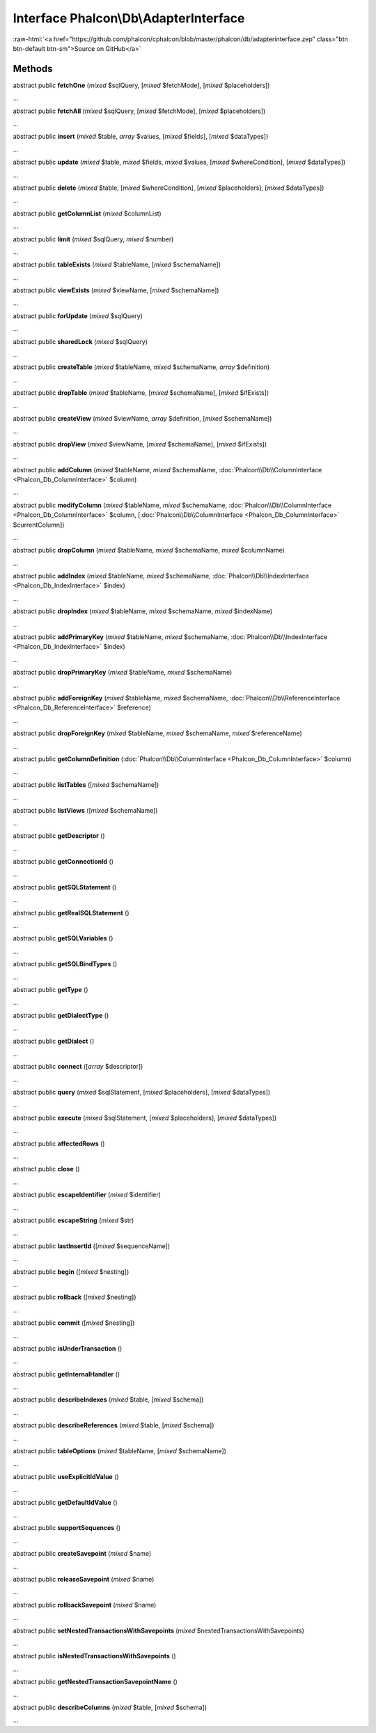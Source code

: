 Interface **Phalcon\\Db\\AdapterInterface**
===========================================

.. role:: raw-html(raw)
   :format: html

:raw-html:`<a href="https://github.com/phalcon/cphalcon/blob/master/phalcon/db/adapterinterface.zep" class="btn btn-default btn-sm">Source on GitHub</a>`

Methods
-------

abstract public  **fetchOne** (*mixed* $sqlQuery, [*mixed* $fetchMode], [*mixed* $placeholders])

...


abstract public  **fetchAll** (*mixed* $sqlQuery, [*mixed* $fetchMode], [*mixed* $placeholders])

...


abstract public  **insert** (*mixed* $table, *array* $values, [*mixed* $fields], [*mixed* $dataTypes])

...


abstract public  **update** (*mixed* $table, *mixed* $fields, *mixed* $values, [*mixed* $whereCondition], [*mixed* $dataTypes])

...


abstract public  **delete** (*mixed* $table, [*mixed* $whereCondition], [*mixed* $placeholders], [*mixed* $dataTypes])

...


abstract public  **getColumnList** (*mixed* $columnList)

...


abstract public  **limit** (*mixed* $sqlQuery, *mixed* $number)

...


abstract public  **tableExists** (*mixed* $tableName, [*mixed* $schemaName])

...


abstract public  **viewExists** (*mixed* $viewName, [*mixed* $schemaName])

...


abstract public  **forUpdate** (*mixed* $sqlQuery)

...


abstract public  **sharedLock** (*mixed* $sqlQuery)

...


abstract public  **createTable** (*mixed* $tableName, *mixed* $schemaName, *array* $definition)

...


abstract public  **dropTable** (*mixed* $tableName, [*mixed* $schemaName], [*mixed* $ifExists])

...


abstract public  **createView** (*mixed* $viewName, *array* $definition, [*mixed* $schemaName])

...


abstract public  **dropView** (*mixed* $viewName, [*mixed* $schemaName], [*mixed* $ifExists])

...


abstract public  **addColumn** (*mixed* $tableName, *mixed* $schemaName, :doc:`Phalcon\\Db\\ColumnInterface <Phalcon_Db_ColumnInterface>` $column)

...


abstract public  **modifyColumn** (*mixed* $tableName, *mixed* $schemaName, :doc:`Phalcon\\Db\\ColumnInterface <Phalcon_Db_ColumnInterface>` $column, [:doc:`Phalcon\\Db\\ColumnInterface <Phalcon_Db_ColumnInterface>` $currentColumn])

...


abstract public  **dropColumn** (*mixed* $tableName, *mixed* $schemaName, *mixed* $columnName)

...


abstract public  **addIndex** (*mixed* $tableName, *mixed* $schemaName, :doc:`Phalcon\\Db\\IndexInterface <Phalcon_Db_IndexInterface>` $index)

...


abstract public  **dropIndex** (*mixed* $tableName, *mixed* $schemaName, *mixed* $indexName)

...


abstract public  **addPrimaryKey** (*mixed* $tableName, *mixed* $schemaName, :doc:`Phalcon\\Db\\IndexInterface <Phalcon_Db_IndexInterface>` $index)

...


abstract public  **dropPrimaryKey** (*mixed* $tableName, *mixed* $schemaName)

...


abstract public  **addForeignKey** (*mixed* $tableName, *mixed* $schemaName, :doc:`Phalcon\\Db\\ReferenceInterface <Phalcon_Db_ReferenceInterface>` $reference)

...


abstract public  **dropForeignKey** (*mixed* $tableName, *mixed* $schemaName, *mixed* $referenceName)

...


abstract public  **getColumnDefinition** (:doc:`Phalcon\\Db\\ColumnInterface <Phalcon_Db_ColumnInterface>` $column)

...


abstract public  **listTables** ([*mixed* $schemaName])

...


abstract public  **listViews** ([*mixed* $schemaName])

...


abstract public  **getDescriptor** ()

...


abstract public  **getConnectionId** ()

...


abstract public  **getSQLStatement** ()

...


abstract public  **getRealSQLStatement** ()

...


abstract public  **getSQLVariables** ()

...


abstract public  **getSQLBindTypes** ()

...


abstract public  **getType** ()

...


abstract public  **getDialectType** ()

...


abstract public  **getDialect** ()

...


abstract public  **connect** ([*array* $descriptor])

...


abstract public  **query** (*mixed* $sqlStatement, [*mixed* $placeholders], [*mixed* $dataTypes])

...


abstract public  **execute** (*mixed* $sqlStatement, [*mixed* $placeholders], [*mixed* $dataTypes])

...


abstract public  **affectedRows** ()

...


abstract public  **close** ()

...


abstract public  **escapeIdentifier** (*mixed* $identifier)

...


abstract public  **escapeString** (*mixed* $str)

...


abstract public  **lastInsertId** ([*mixed* $sequenceName])

...


abstract public  **begin** ([*mixed* $nesting])

...


abstract public  **rollback** ([*mixed* $nesting])

...


abstract public  **commit** ([*mixed* $nesting])

...


abstract public  **isUnderTransaction** ()

...


abstract public  **getInternalHandler** ()

...


abstract public  **describeIndexes** (*mixed* $table, [*mixed* $schema])

...


abstract public  **describeReferences** (*mixed* $table, [*mixed* $schema])

...


abstract public  **tableOptions** (*mixed* $tableName, [*mixed* $schemaName])

...


abstract public  **useExplicitIdValue** ()

...


abstract public  **getDefaultIdValue** ()

...


abstract public  **supportSequences** ()

...


abstract public  **createSavepoint** (*mixed* $name)

...


abstract public  **releaseSavepoint** (*mixed* $name)

...


abstract public  **rollbackSavepoint** (*mixed* $name)

...


abstract public  **setNestedTransactionsWithSavepoints** (*mixed* $nestedTransactionsWithSavepoints)

...


abstract public  **isNestedTransactionsWithSavepoints** ()

...


abstract public  **getNestedTransactionSavepointName** ()

...


abstract public  **describeColumns** (*mixed* $table, [*mixed* $schema])

...


